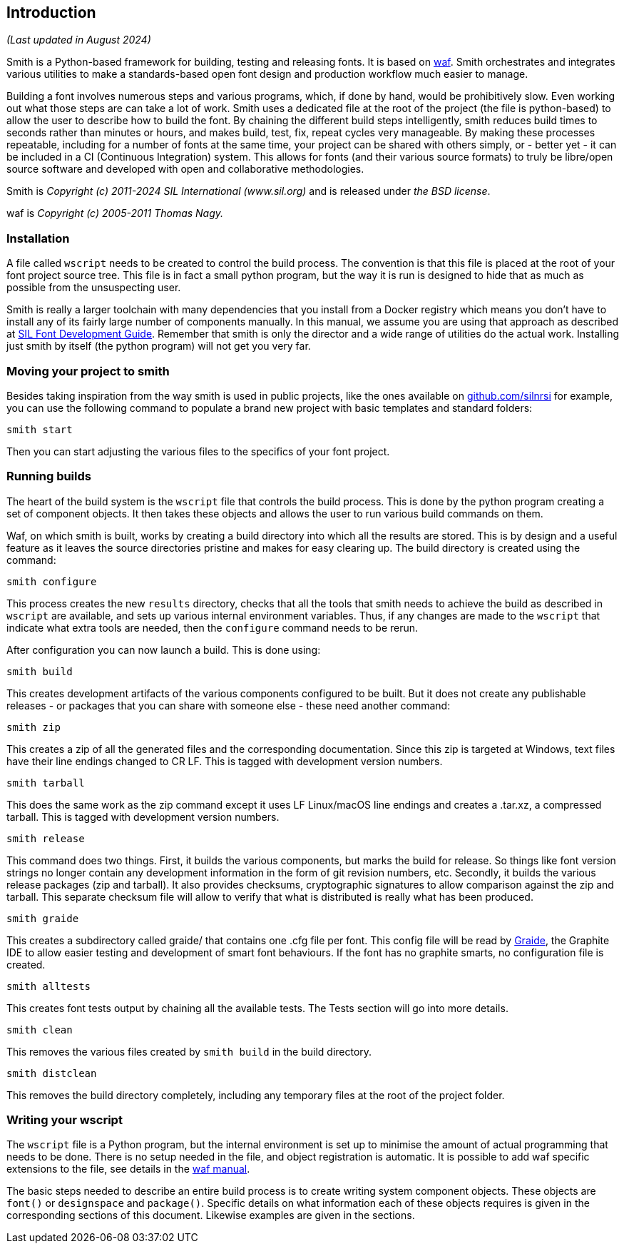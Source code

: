 == Introduction ==
_(Last updated in August 2024)_

Smith is a Python-based framework for building, testing and releasing fonts. It is based on https://waf.io/[waf].
Smith orchestrates and integrates various utilities to make a standards-based open font design and production workflow much easier to manage.

Building a font involves numerous steps and various programs, which, if done by hand, would be prohibitively slow. Even working out what those steps are can take a lot of work. Smith uses a dedicated file at the root of the project (the file is python-based) to allow the user to describe how to build the font. By chaining the different build steps intelligently, smith reduces build times to seconds rather than minutes or hours, and makes build, test, fix, repeat cycles very manageable. By making these processes repeatable, including for a number of fonts at the same time, your project can be shared with others simply, or - better yet - it can be included in a CI (Continuous Integration) system. This allows for fonts (and their various source formats) to truly be libre/open source software and developed with open and collaborative methodologies.

Smith is _Copyright (c) 2011-2024 SIL International (www.sil.org)_ and is released under _the BSD license_.

waf is _Copyright (c) 2005-2011 Thomas Nagy._


=== Installation ===

A file called `wscript` needs to be created to control the build process. The convention is that this file is placed at the root of your font project source tree. This file is in fact a small python program, but the way it is run is designed to hide that as much as possible from the unsuspecting user.

Smith is really a larger toolchain with many dependencies that you install from a Docker registry which means you don't have to install any of its fairly large number of components manually. In this manual, we assume you are using that approach as described at https://silnrsi.github.io/silfontdev[SIL Font Development Guide]. Remember that smith is only the director and a wide range of utilities do the actual work. Installing just smith by itself (the python program) will not get you very far. 


=== Moving your project to smith ===

Besides taking inspiration from the way smith is used in public projects, like the ones available on https://github.com/silnrsi[github.com/silnrsi] for example, you can use the following command to populate a brand new project with basic templates and standard folders:

----
smith start
----

Then you can start adjusting the various files to the specifics of your font project.


=== Running builds ===

The heart of the build system is the `wscript` file that controls the build
process. This is done by the python program creating a set of component
objects. It then takes these objects and allows the user to run various
build commands on them.

Waf, on which smith is built, works by creating a build directory
into which all the results are stored. This is by design and a useful feature as it leaves the source directories pristine and makes for easy clearing up. The build directory is created using
the command:

----
smith configure
----

This process creates the new `results` directory, checks that all the tools that smith
needs to achieve the build as described in `wscript` are available, and sets
up various internal environment variables. Thus, if any changes are made to the
`wscript` that indicate what extra tools are needed, then the `configure` command needs
to be rerun.

After configuration you can now launch a build. This is done using:

----
smith build
----

This creates development artifacts of the various components configured to be built. But it does not create any publishable releases - or packages that you can share with someone else - these need another command:

----
smith zip
----

This creates a zip of all the generated files and the corresponding documentation. Since this zip is
targeted at Windows, text files have their line endings changed to CR LF. This is tagged with development version numbers.

----
smith tarball
----

This does the same work as the zip command except it uses LF Linux/macOS line endings and
creates a .tar.xz, a compressed tarball. This is tagged with development version numbers.

----
smith release
----

This command does two things. First, it builds the various components, but marks
the build for release. So things like font version strings no longer contain any
development information in the form of git revision numbers, etc. Secondly, it builds the various release packages (zip and tarball). It also provides checksums, cryptographic signatures to allow comparison against the zip and tarball. This separate checksum file will allow to verify that what is distributed is really what has been produced. 

----
smith graide
----

This creates a subdirectory called graide/ that contains one .cfg file per font. This config file will be read by https://github.com/silnrsi/graide[Graide], the Graphite IDE to allow easier testing and development of smart font behaviours. If the font has no graphite smarts, no configuration file is created.

----
smith alltests
----

This creates font tests output by chaining all the available tests. The Tests section will go into more details. 

----
smith clean
----

This removes the various files created by `smith build` in the build directory.

----
smith distclean
----

This removes the build directory completely, including any temporary files at the root of the project folder.


=== Writing your wscript ===

The `wscript` file is a Python program, but the internal environment is set up to minimise the amount of actual programming that needs to be done. There is no setup needed in the file, and object registration is automatic. It is possible to add waf specific extensions to the file, see details in the https://waf.io/[waf manual].

The basic steps needed to describe an entire build process is to create writing system component objects. These objects are `font()` or `designspace` and `package()`. Specific details on what information each of these objects requires is given in the corresponding sections of this document. Likewise examples are given in the sections.

